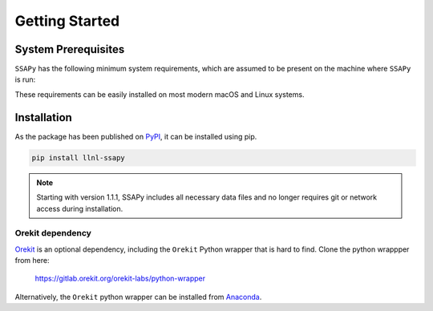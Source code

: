 Getting Started
===============

System Prerequisites
--------------------

``SSAPy`` has the following minimum system requirements, which are assumed to be present on the machine where ``SSAPy`` is run:

.. csv-table:: System prerequisites for SSAPy
   :file: tables/system_prerequisites.csv
   :header-rows: 1

These requirements can be easily installed on most modern macOS and Linux systems.

.. tabs::

    .. tab:: Debian/Ubuntu

       .. code-block:: console

          apt update
          apt install build-essential python3 python3-distutils python3-venv graphviz

    .. tab:: RHEL

       .. code-block:: console

          dnf install epel-release
          dnf group install "Development Tools"
          dnf install gcc-gfortran python3 python3-pip python3-setuptools graphviz

    .. tab:: macOS Brew

       .. code-block:: console

          brew update
          brew install gcc python3 graphviz

Installation
------------

As the package has been published on `PyPI <https://pypi.org/project/llnl-ssapy/>`_, it can be installed using pip. 

.. code-block:: console

   pip install llnl-ssapy

.. note::

   Starting with version 1.1.1, SSAPy includes all necessary data files and no longer requires git or network access during installation.

Orekit dependency
^^^^^^^^^^^^^^^^^

`Orekit <https://www.orekit.org/>`_ is an optional dependency, including the ``Orekit`` Python wrapper that is hard to find. Clone the python wrappper from here:

    `https://gitlab.orekit.org/orekit-labs/python-wrapper <https://gitlab.orekit.org/orekit-labs/python-wrapper>`_

Alternatively, the ``Orekit`` python wrapper can be installed from `Anaconda <https://www.anaconda.com/>`_.